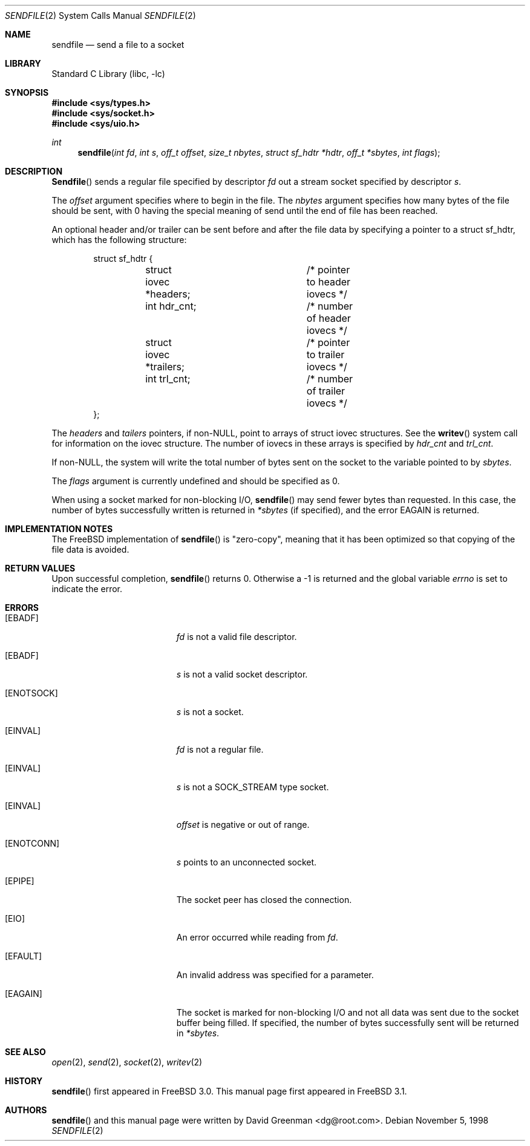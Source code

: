 .\" Copyright (c) 1998, David Greenman
.\" All rights reserved.
.\"
.\" Redistribution and use in source and binary forms, with or without
.\" modification, are permitted provided that the following conditions
.\" are met:
.\" 1. Redistributions of source code must retain the above copyright
.\"    notice unmodified, this list of conditions, and the following
.\"    disclaimer.
.\" 2. Redistributions in binary form must reproduce the above copyright
.\"    notice, this list of conditions and the following disclaimer in the
.\"    documentation and/or other materials provided with the distribution.
.\"
.\" THIS SOFTWARE IS PROVIDED BY THE AUTHOR AND CONTRIBUTORS ``AS IS'' AND
.\" ANY EXPRESS OR IMPLIED WARRANTIES, INCLUDING, BUT NOT LIMITED TO, THE
.\" IMPLIED WARRANTIES OF MERCHANTABILITY AND FITNESS FOR A PARTICULAR PURPOSE
.\" ARE DISCLAIMED.  IN NO EVENT SHALL THE AUTHOR OR CONTRIBUTORS BE LIABLE
.\" FOR ANY DIRECT, INDIRECT, INCIDENTAL, SPECIAL, EXEMPLARY, OR CONSEQUENTIAL
.\" DAMAGES (INCLUDING, BUT NOT LIMITED TO, PROCUREMENT OF SUBSTITUTE GOODS
.\" OR SERVICES; LOSS OF USE, DATA, OR PROFITS; OR BUSINESS INTERRUPTION)
.\" HOWEVER CAUSED AND ON ANY THEORY OF LIABILITY, WHETHER IN CONTRACT, STRICT
.\" LIABILITY, OR TORT (INCLUDING NEGLIGENCE OR OTHERWISE) ARISING IN ANY WAY
.\" OUT OF THE USE OF THIS SOFTWARE, EVEN IF ADVISED OF THE POSSIBILITY OF
.\" SUCH DAMAGE.
.\"
.\" $FreeBSD: src/lib/libc/sys/sendfile.2,v 1.6.2.1 2000/04/22 17:07:05 phantom Exp $
.\"
.Dd November 5, 1998
.Dt SENDFILE 2
.Os
.Sh NAME
.Nm sendfile
.Nd send a file to a socket
.Sh LIBRARY
.Lb libc
.Sh SYNOPSIS
.Fd #include <sys/types.h>
.Fd #include <sys/socket.h>
.Fd #include <sys/uio.h>
.Ft int
.Fn sendfile "int fd" "int s" "off_t offset" "size_t nbytes" "struct sf_hdtr *hdtr" "off_t *sbytes" "int flags"
.Sh DESCRIPTION
.Fn Sendfile
sends a regular file specified by descriptor
.Fa fd
out a stream socket specified by descriptor
.Fa s .
.Pp
The
.Fa offset
argument specifies where to begin in the file.
The
.Fa nbytes
argument specifies how many bytes of the file should be sent, with 0 having the special
meaning of send until the end of file has been reached.
.Pp
An optional header and/or trailer can be sent before and after the file data by specifying
a pointer to a struct sf_hdtr, which has the following structure:
.Pp
.Bd -literal -offset indent -compact
struct sf_hdtr {
	struct iovec *headers;	/* pointer to header iovecs */
	int hdr_cnt;		/* number of header iovecs */
	struct iovec *trailers;	/* pointer to trailer iovecs */
	int trl_cnt;		/* number of trailer iovecs */
};
.Ed
.Pp
The
.Fa headers
and
.Fa tailers
pointers, if non-NULL, point to arrays of struct iovec structures.
See the
.Fn writev
system call for information on the iovec structure.
The number of iovecs in these
arrays is specified by
.Fa hdr_cnt
and
.Fa trl_cnt .
.Pp
If non-NULL, the system will write the total number of bytes sent on the socket to the
variable pointed to by
.Fa sbytes .
.Pp
The
.Fa flags
argument is currently undefined and should be specified as 0.
.Pp
When using a socket marked for non-blocking I/O,
.Fn sendfile
may send fewer bytes than requested.
In this case, the number of bytes successfully
written is returned in
.Fa *sbytes
(if specified),
and the error
.Er EAGAIN
is returned.
.Sh IMPLEMENTATION NOTES
.Pp
The FreeBSD implementation of
.Fn sendfile
is "zero-copy", meaning that it has been optimized so that copying of the file data is avoided.
.Sh RETURN VALUES
Upon successful completion,
.Fn sendfile
returns 0. Otherwise a -1 is returned and the global variable
.Va errno
is set to indicate the error.
.Sh ERRORS
.Bl -tag -width Er
.It Bq Er EBADF
.Fa fd
is not a valid file descriptor.
.It Bq Er EBADF
.Fa s
is not a valid socket descriptor.
.It Bq Er ENOTSOCK
.Fa s
is not a socket.
.It Bq Er EINVAL
.Fa fd
is not a regular file.
.It Bq Er EINVAL
.Fa s
is not a SOCK_STREAM type socket.
.It Bq Er EINVAL
.Fa offset
is negative or out of range.
.It Bq Er ENOTCONN
.Fa s
points to an unconnected socket.
.It Bq Er EPIPE
The socket peer has closed the connection.
.It Bq Er EIO
An error occurred while reading from
.Fa fd .
.It Bq Er EFAULT
An invalid address was specified for a parameter.
.It Bq Er EAGAIN
The socket is marked for non-blocking I/O and not all data was sent due to the socket buffer being filled.
If specified, the number of bytes successfully sent will be returned in
.Fa *sbytes .
.El
.Sh SEE ALSO
.Xr open 2 ,
.Xr send 2 ,
.Xr socket 2 ,
.Xr writev 2
.Sh HISTORY
.Fn sendfile
first appeared in
.Fx 3.0 .
This manual page first appeared in
.Fx 3.1 .
.Sh AUTHORS
.Fn sendfile
and this manual page were written by
.An David Greenman Aq dg@root.com .
